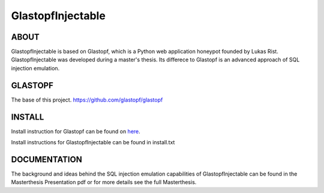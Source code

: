 GlastopfInjectable
==================

ABOUT
-----
GlastopfInjectable is based on Glastopf, which is a Python web application honeypot founded by Lukas Rist.
GlastopfInjectable was developed during a master's thesis.
Its differece to Glastopf is an advanced approach of SQL injection emulation.


GLASTOPF
--------
The base of this project.
https://github.com/glastopf/glastopf


INSTALL
-------
Install instruction for Glastopf can be found on `here <https://github.com/glastopf/glastopf/tree/master/docs/source/installation>`_.

Install instructions for GlastopfInjectable can be found in install.txt


DOCUMENTATION
-------------
The background and ideas behind the SQL injection emulation capabilities of GlastopfInjectable can be found in the Masterthesis Presentation pdf or for more details see the full Masterthesis. 
